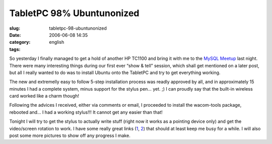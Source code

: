 TabletPC 98% Ubuntunonized
##########################
:slug: tabletpc-98-ubuntunonized
:date: 2006-06-08 14:35
:category:
:tags: english

So yesterday I finally managed to get a hold of another HP TC1100 and
bring it with me to the `MySQL Meetup <http://mysql.meetup.com/23/>`__
last night. There were many interesting things during our first ever
“show & tell” session, which shall get mentioned on a later post, but
all I really wanted to do was to install Ubuntu onto the TabletPC and
try to get everything working.

The new and extremelly easy to follow 5-step installation process was
readly approved by all, and in approximately 15 minutes I had a complete
system, minus support for the stylus pen… yet. ;) I can proudly say that
the built-in wireless card worked like a charm though!

Following the advices I received, either via comments or email, I
proceeded to install the wacom-tools package, rebooted and… I had a
working stylus!!! It cannot get any easier than that!

Tonight I will try to get the stylus to actually write stuff (right now
it works as a pointing device only) and get the video/screen rotation to
work. I have some really great links
(`1 <http://groundstate.ca/TC1100>`__,
`2 <http://linuxwacom.sourceforge.net/index.php/howto/inputdev>`__) that
should at least keep me busy for a while. I will also post some more
pictures to show off any progress I make.
